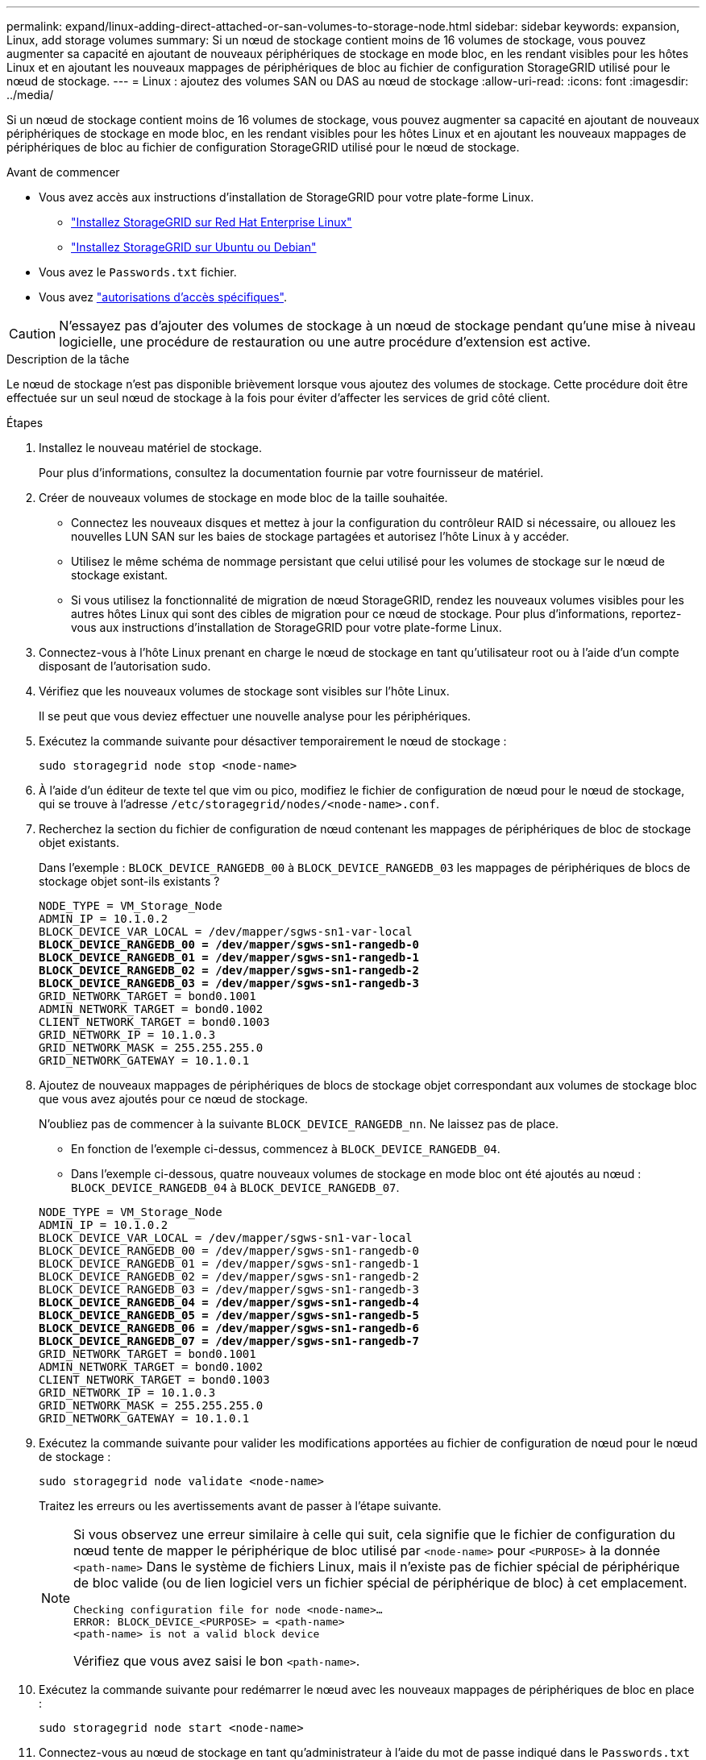 ---
permalink: expand/linux-adding-direct-attached-or-san-volumes-to-storage-node.html 
sidebar: sidebar 
keywords: expansion, Linux, add storage volumes 
summary: Si un nœud de stockage contient moins de 16 volumes de stockage, vous pouvez augmenter sa capacité en ajoutant de nouveaux périphériques de stockage en mode bloc, en les rendant visibles pour les hôtes Linux et en ajoutant les nouveaux mappages de périphériques de bloc au fichier de configuration StorageGRID utilisé pour le nœud de stockage. 
---
= Linux : ajoutez des volumes SAN ou DAS au nœud de stockage
:allow-uri-read: 
:icons: font
:imagesdir: ../media/


[role="lead"]
Si un nœud de stockage contient moins de 16 volumes de stockage, vous pouvez augmenter sa capacité en ajoutant de nouveaux périphériques de stockage en mode bloc, en les rendant visibles pour les hôtes Linux et en ajoutant les nouveaux mappages de périphériques de bloc au fichier de configuration StorageGRID utilisé pour le nœud de stockage.

.Avant de commencer
* Vous avez accès aux instructions d'installation de StorageGRID pour votre plate-forme Linux.
+
** link:../rhel/index.html["Installez StorageGRID sur Red Hat Enterprise Linux"]
** link:../ubuntu/index.html["Installez StorageGRID sur Ubuntu ou Debian"]


* Vous avez le `Passwords.txt` fichier.
* Vous avez link:../admin/admin-group-permissions.html["autorisations d'accès spécifiques"].



CAUTION: N'essayez pas d'ajouter des volumes de stockage à un nœud de stockage pendant qu'une mise à niveau logicielle, une procédure de restauration ou une autre procédure d'extension est active.

.Description de la tâche
Le nœud de stockage n'est pas disponible brièvement lorsque vous ajoutez des volumes de stockage. Cette procédure doit être effectuée sur un seul nœud de stockage à la fois pour éviter d'affecter les services de grid côté client.

.Étapes
. Installez le nouveau matériel de stockage.
+
Pour plus d'informations, consultez la documentation fournie par votre fournisseur de matériel.

. Créer de nouveaux volumes de stockage en mode bloc de la taille souhaitée.
+
** Connectez les nouveaux disques et mettez à jour la configuration du contrôleur RAID si nécessaire, ou allouez les nouvelles LUN SAN sur les baies de stockage partagées et autorisez l'hôte Linux à y accéder.
** Utilisez le même schéma de nommage persistant que celui utilisé pour les volumes de stockage sur le nœud de stockage existant.
** Si vous utilisez la fonctionnalité de migration de nœud StorageGRID, rendez les nouveaux volumes visibles pour les autres hôtes Linux qui sont des cibles de migration pour ce nœud de stockage.
Pour plus d'informations, reportez-vous aux instructions d'installation de StorageGRID pour votre plate-forme Linux.


. Connectez-vous à l'hôte Linux prenant en charge le nœud de stockage en tant qu'utilisateur root ou à l'aide d'un compte disposant de l'autorisation sudo.
. Vérifiez que les nouveaux volumes de stockage sont visibles sur l'hôte Linux.
+
Il se peut que vous deviez effectuer une nouvelle analyse pour les périphériques.

. Exécutez la commande suivante pour désactiver temporairement le nœud de stockage :
+
`sudo storagegrid node stop <node-name>`

. À l'aide d'un éditeur de texte tel que vim ou pico, modifiez le fichier de configuration de nœud pour le nœud de stockage, qui se trouve à l'adresse `/etc/storagegrid/nodes/<node-name>.conf`.
. Recherchez la section du fichier de configuration de nœud contenant les mappages de périphériques de bloc de stockage objet existants.
+
Dans l'exemple : `BLOCK_DEVICE_RANGEDB_00` à `BLOCK_DEVICE_RANGEDB_03` les mappages de périphériques de blocs de stockage objet sont-ils existants ?

+
[listing, subs="specialcharacters,quotes"]
----
NODE_TYPE = VM_Storage_Node
ADMIN_IP = 10.1.0.2
BLOCK_DEVICE_VAR_LOCAL = /dev/mapper/sgws-sn1-var-local
*BLOCK_DEVICE_RANGEDB_00 = /dev/mapper/sgws-sn1-rangedb-0*
*BLOCK_DEVICE_RANGEDB_01 = /dev/mapper/sgws-sn1-rangedb-1*
*BLOCK_DEVICE_RANGEDB_02 = /dev/mapper/sgws-sn1-rangedb-2*
*BLOCK_DEVICE_RANGEDB_03 = /dev/mapper/sgws-sn1-rangedb-3*
GRID_NETWORK_TARGET = bond0.1001
ADMIN_NETWORK_TARGET = bond0.1002
CLIENT_NETWORK_TARGET = bond0.1003
GRID_NETWORK_IP = 10.1.0.3
GRID_NETWORK_MASK = 255.255.255.0
GRID_NETWORK_GATEWAY = 10.1.0.1
----
. Ajoutez de nouveaux mappages de périphériques de blocs de stockage objet correspondant aux volumes de stockage bloc que vous avez ajoutés pour ce nœud de stockage.
+
N'oubliez pas de commencer à la suivante `BLOCK_DEVICE_RANGEDB_nn`. Ne laissez pas de place.

+
** En fonction de l'exemple ci-dessus, commencez à `BLOCK_DEVICE_RANGEDB_04`.
** Dans l'exemple ci-dessous, quatre nouveaux volumes de stockage en mode bloc ont été ajoutés au nœud : `BLOCK_DEVICE_RANGEDB_04` à `BLOCK_DEVICE_RANGEDB_07`.


+
[listing, subs="specialcharacters,quotes"]
----
NODE_TYPE = VM_Storage_Node
ADMIN_IP = 10.1.0.2
BLOCK_DEVICE_VAR_LOCAL = /dev/mapper/sgws-sn1-var-local
BLOCK_DEVICE_RANGEDB_00 = /dev/mapper/sgws-sn1-rangedb-0
BLOCK_DEVICE_RANGEDB_01 = /dev/mapper/sgws-sn1-rangedb-1
BLOCK_DEVICE_RANGEDB_02 = /dev/mapper/sgws-sn1-rangedb-2
BLOCK_DEVICE_RANGEDB_03 = /dev/mapper/sgws-sn1-rangedb-3
*BLOCK_DEVICE_RANGEDB_04 = /dev/mapper/sgws-sn1-rangedb-4*
*BLOCK_DEVICE_RANGEDB_05 = /dev/mapper/sgws-sn1-rangedb-5*
*BLOCK_DEVICE_RANGEDB_06 = /dev/mapper/sgws-sn1-rangedb-6*
*BLOCK_DEVICE_RANGEDB_07 = /dev/mapper/sgws-sn1-rangedb-7*
GRID_NETWORK_TARGET = bond0.1001
ADMIN_NETWORK_TARGET = bond0.1002
CLIENT_NETWORK_TARGET = bond0.1003
GRID_NETWORK_IP = 10.1.0.3
GRID_NETWORK_MASK = 255.255.255.0
GRID_NETWORK_GATEWAY = 10.1.0.1
----
. Exécutez la commande suivante pour valider les modifications apportées au fichier de configuration de nœud pour le nœud de stockage :
+
`sudo storagegrid node validate <node-name>`

+
Traitez les erreurs ou les avertissements avant de passer à l'étape suivante.

+
[NOTE]
====
Si vous observez une erreur similaire à celle qui suit, cela signifie que le fichier de configuration du nœud tente de mapper le périphérique de bloc utilisé par `<node-name>` pour `<PURPOSE>` à la donnée `<path-name>` Dans le système de fichiers Linux, mais il n'existe pas de fichier spécial de périphérique de bloc valide (ou de lien logiciel vers un fichier spécial de périphérique de bloc) à cet emplacement.

[listing]
----
Checking configuration file for node <node-name>…
ERROR: BLOCK_DEVICE_<PURPOSE> = <path-name>
<path-name> is not a valid block device
----
Vérifiez que vous avez saisi le bon `<path-name>`.

====
. Exécutez la commande suivante pour redémarrer le nœud avec les nouveaux mappages de périphériques de bloc en place :
+
`sudo storagegrid node start <node-name>`

. Connectez-vous au nœud de stockage en tant qu'administrateur à l'aide du mot de passe indiqué dans le `Passwords.txt` fichier.
. Vérifier que les services démarrent correctement :
+
.. Afficher une liste de l'état de tous les services sur le serveur :
 +
`sudo storagegrid-status`
+
L'état est mis à jour automatiquement.

.. Attendez que tous les services soient en cours d'exécution ou vérifiés.
.. Quitter l'écran d'état :
+
`Ctrl+C`



. Configurez le nouveau stockage pour qu'il soit utilisé par le nœud de stockage :
+
.. Configurer les nouveaux volumes de stockage :
+
`sudo add_rangedbs.rb`

+
Ce script trouve tous les nouveaux volumes de stockage et vous invite à les formater.

.. Entrez *y* pour formater les volumes de stockage.
.. Si l'un des volumes a déjà été formaté, décidez si vous souhaitez les reformater.
+
*** Entrez *y* pour reformater.
*** Saisissez *n* pour ignorer le reformatage.




+
Le `setup_rangedbs.sh` le script s'exécute automatiquement.

. Vérifiez que le nœud de stockage est en ligne :
+
.. Connectez-vous au Grid Manager à l'aide d'un link:../admin/web-browser-requirements.html["navigateur web pris en charge"].
.. Sélectionnez *SUPPORT* > *Outils* > *topologie de grille*.
.. Sélectionnez *_site_* > *_Storage Node_* > *LDR* > *Storage*.
.. Sélectionnez l'onglet *Configuration*, puis l'onglet *main*.
.. Si la liste déroulante État de stockage - souhaité* est définie sur lecture seule ou hors ligne, sélectionnez *en ligne*.
.. Cliquez sur *appliquer les modifications*.


. Pour afficher les nouveaux magasins d'objets :
+
.. Sélectionnez *NODES* > *_site_* > *_Storage Node_* > *Storage*.
.. Affichez les détails dans le tableau *magasins d'objets*.




.Résultat
Vous pouvez maintenant utiliser la capacité étendue des nœuds de stockage pour sauvegarder les données d'objet.
